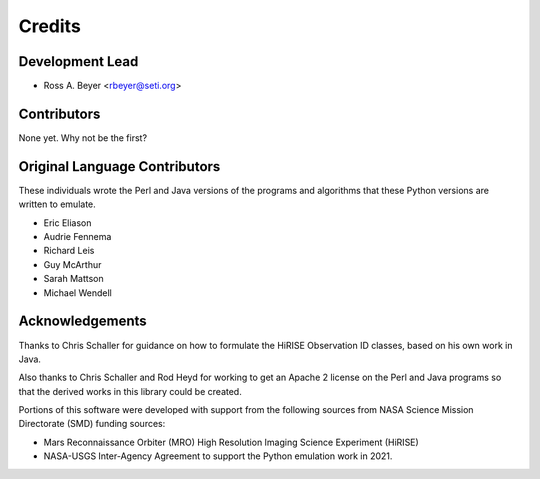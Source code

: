 =======
Credits
=======

Development Lead
----------------

* Ross A. Beyer <rbeyer@seti.org>


Contributors
------------

None yet. Why not be the first?



Original Language Contributors
------------------------------

These individuals wrote the Perl and Java versions of the
programs and algorithms that these Python versions are written
to emulate.

* Eric Eliason
* Audrie Fennema
* Richard Leis
* Guy McArthur
* Sarah Mattson
* Michael Wendell


Acknowledgements
----------------
Thanks to Chris Schaller for guidance on how to
formulate the HiRISE Observation ID classes, based
on his own work in Java.

Also thanks to Chris Schaller and Rod Heyd for working
to get an Apache 2 license on the Perl and Java programs
so that the derived works in this library could be
created.

Portions of this software were developed with support from the
following sources from NASA Science Mission Directorate (SMD)
funding sources:

- Mars Reconnaissance Orbiter (MRO) High Resolution Imaging Science
  Experiment (HiRISE)
- NASA-USGS Inter-Agency Agreement to support the Python emulation work
  in 2021.
